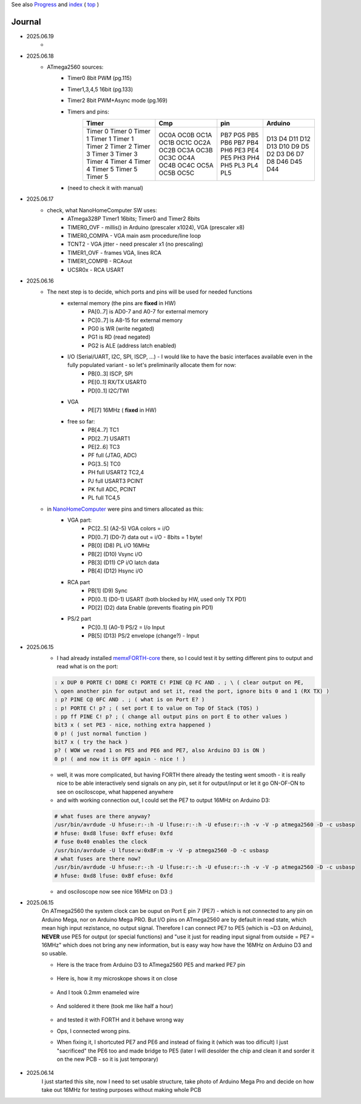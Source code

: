 
See also `Progress <Progress.rst>`__ and `index <README.rst>`__ ( `top <../README.rst>`__ )

Journal
=======

* 2025.06.19
	* 
* 2025.06.18
	* ATmega2560 sources:
		* Timer0 8bit PWM (pg.115)
		* Timer1,3,4,5 16bit (pg.133)
		* Timer2 8bit PWM+Async mode (pg.169)
		* Timers and pins:
			+-------+-------+-------+--------+
			|Timer  |Cmp    |pin    |Arduino |
			+=======+=======+=======+========+
			|Timer 0|OC0A   |PB7    |D13     |
			|Timer 0|OC0B   |PG5    |D4      |
			|Timer 1|OC1A   |PB5    |D11     |
			|Timer 1|OC1B   |PB6    |D12     |
			|Timer 1|OC1C   |PB7    |D13     |
			|Timer 2|OC2A   |PB4    |D10     |
			|Timer 2|OC2B   |PH6    |D9      |
			|Timer 3|OC3A   |PE3    |D5      |
			|Timer 3|OC3B   |PE4    |D2      |
			|Timer 3|OC3C   |PE5    |D3      |
			|Timer 4|OC4A   |PH3    |D6      |
			|Timer 4|OC4B   |PH4    |D7      |
			|Timer 4|OC4C   |PH5    |D8      |
			|Timer 5|OC5A   |PL3    |D46     |
			|Timer 5|OC5B   |PL4    |D45     |
			|Timer 5|OC5C   |PL5    |D44     |
			+-------+-------+-------+--------+
		* (need to check it with manual)
* 2025.06.17
	* check, what NanoHomeComputer SW uses:
		* ATmega328P Timer1 16bits; Timer0 and Timer2 8bits
		* TIMER0_OVF - millis() in Arduino (prescaler x1024), VGA (prescaler x8)
		* TIMER0_COMPA - VGA main asm procedure/line loop
		* TCNT2 - VGA jitter - need prescaler x1 (no prescaling)
		* TIMER1_OVF - frames VGA, lines RCA
		* TIMER1_COMPB - RCAout
		* UCSR0x - RCA USART
* 2025.06.16
	* The next step is to decide, which ports and pins will be used for needed functions
		* external memory (the pins are **fixed** in HW)
			* PA[0..7] is AD0-7 and A0-7 for external memory
			* PC[0..7] is A8-15 for external memory
			* PG0 is WR (write negated)
			* PG1 is RD (read negated)
			* PG2 is ALE (address latch enabled)
		* I/O (Serial/UART, I2C, SPI, ISCP, ...) - I would like to have the basic interfaces available even in the fully populated variant - so let's preliminarily allocate them for now:
			* PB[0..3] ISCP, SPI
			* PE[0..1] RX/TX USART0
			* PD[0..1] I2C/TWI
		* VGA
			* PE[7] 16MHz ( **fixed** in HW)
		* free so far:
			* PB[4..7] TC1
			* PD[2..7] USART1
			* PE[2..6] TC3
			* PF full (JTAG, ADC)
			* PG[3..5] TC0
			* PH full USART2 TC2,4
			* PJ full USART3 PCINT
			* PK full ADC, PCINT
			* PL full TC4,5
	* in `NanoHomeComputer <https://github.com/githubgilhad/NanoHomeComputer>`__ were pins and timers allocated as this:
		* VGA part:
			* PC[2..5] (A2-5) VGA colors = i/O
			* PD[0..7] (D0-7) data out = i/O - 8bits = 1 byte!
			* PB[0] (D8) PL i/O 16MHz
			* PB[2] (D10) Vsync i/O
			* PB[3] (D11) CP    i/O latch data
			* PB[4] (D12) Hsync i/O
		* RCA part
			* PB[1] (D9) Sync
			* PD[0..1] (D0-1) USART (both blocked by HW, used only TX PD1)
			* PD[2] (D2) data Enable (prevents floating pin PD1)
		* PS/2 part
			* PC[0..1] (A0-1) PS/2 = I/o Input
			* PB[5] (D13) PS/2 envelope (change?) - Input

* 2025.06.15
	* I had already installed `memxFORTH-core <https://github.com/githubgilhad/memxFORTH-core>`__ there, so I could test it by setting different pins to output and read what is on the port:
	
	.. code:: FORTH
	
		: x DUP 0 PORTE C! DDRE C! PORTE C! PINE C@ FC AND . ; \ ( clear output on PE,
		\ open another pin for output and set it, read the port, ignore bits 0 and 1 (RX TX) )
		: p? PINE C@ 0FC AND . ; ( what is on Port E? )
		: p! PORTE C! p? ; ( set port E to value on Top Of Stack (TOS) )
		: pp ff PINE C! p? ; ( change all output pins on port E to other values )
		bit3 x ( set PE3 - nice, nothing extra happened )
		0 p! ( just normal function )
		bit7 x ( try the hack )
		p? ( WOW we read 1 on PE5 and PE6 and PE7, also Arduino D3 is ON )
		0 p! ( and now it is OFF again - nice ! )
	
	* well, it was more complicated, but having FORTH there already the testing went smooth - it is really nice to be able interactively send signals on any pin, set it for output/input or let it go ON-OF-ON to see on osciloscope, what happened anywhere
	* and with working connection out, I could set the PE7 to output 16MHz on Arduino D3:

	.. code:: bash
	
		# what fuses are there anyway?
		/usr/bin/avrdude -U hfuse:r:-:h -U lfuse:r:-:h -U efuse:r:-:h -v -V -p atmega2560 -D -c usbasp
		# hfuse: 0xd8 lfuse: 0xff efuse: 0xfd
		# fuse 0x40 enables the clock
		/usr/bin/avrdude -U lfuse:w:0xBF:m -v -V -p atmega2560 -D -c usbasp
		# what fuses are there now?
		/usr/bin/avrdude -U hfuse:r:-:h -U lfuse:r:-:h -U efuse:r:-:h -v -V -p atmega2560 -D -c usbasp
		# hfuse: 0xd8 lfuse: 0xBf efuse: 0xfd
	
	* and osciloscope now see nice 16MHz on D3 :)

* 2025.06.15
	On ATmega2560 the system clock can be ouput on Port E pin 7 (PE7) - which is not connected to any pin on Arduino Mega, nor on Arduino Mega PRO.
	But I/O pins on ATmega2560 are by default in read state, which mean high input rezistance, no output signal.
	Therefore I can connect PE7 to PE5 (which is ~D3 on Arduino), **NEVER** use PE5 for output (or special functions)
	and "use it just for reading input signal from outside = PE7 = 16MHz" which does not bring any new information, but is easy way how have the 16MHz on Arduino D3 and so usable.

	* Here is the trace from Arduino D3 to ATmega2560 PE5 and marked PE7 pin
	
		.. image:: 2025.06.15-PE5_trace_1.jpg
			:width: 250
			:target: 2025.06.15-PE5_trace_1.jpg
		
		.. image:: 2025.06.15-PE5_trace_2.jpg
			:width: 250
			:target: 2025.06.15-PE5_trace_2.jpg
	
	* Here is, how it my microskope shows it on close
	
		.. image:: 2025.06.15-trace_1.jpg
			:width: 250
			:target: 2025.06.15-trace_1.jpg

	* And I took 0.2mm enameled wire
	
		.. image:: 2025.06.15-trace_2_wire.jpg
			:width: 250
			:target: 2025.06.15-trace_2_wire.jpg
	
	* And soldered it there (took me like half a hour)
	
		.. image:: 2025.06.15-trace_3_loop.jpg
			:width: 250
			:target: 2025.06.15-trace_3_loop.jpg
	
	* and tested it with FORTH and it behave wrong way
	* Ops, I connected wrong pins.
	* When fixing it, I shortcuted PE7 and PE6 and instead of fixing it (which was too dificult) I just "sacrificed" the PE6 too and made bridge to PE5 (later I will desolder the chip and clean it and sorder it on the new PCB - so it is just temporary)
	
		.. image:: 2025.06.15-trace_4_hack.jpg
			:width: 250
			:target: 2025.06.15-trace_4_hack.jpg



* 2025.06.14
	I just started this site, now I need to set usable structure, take photo of Arduino Mega Pro and decide on how take out 16MHz for testing purposes without making whole PCB
	
	.. image:: Arduino_mega_2560_PRO_foto_1.png
		:width: 250
		:target: Arduino_mega_2560_PRO_foto_1.png

